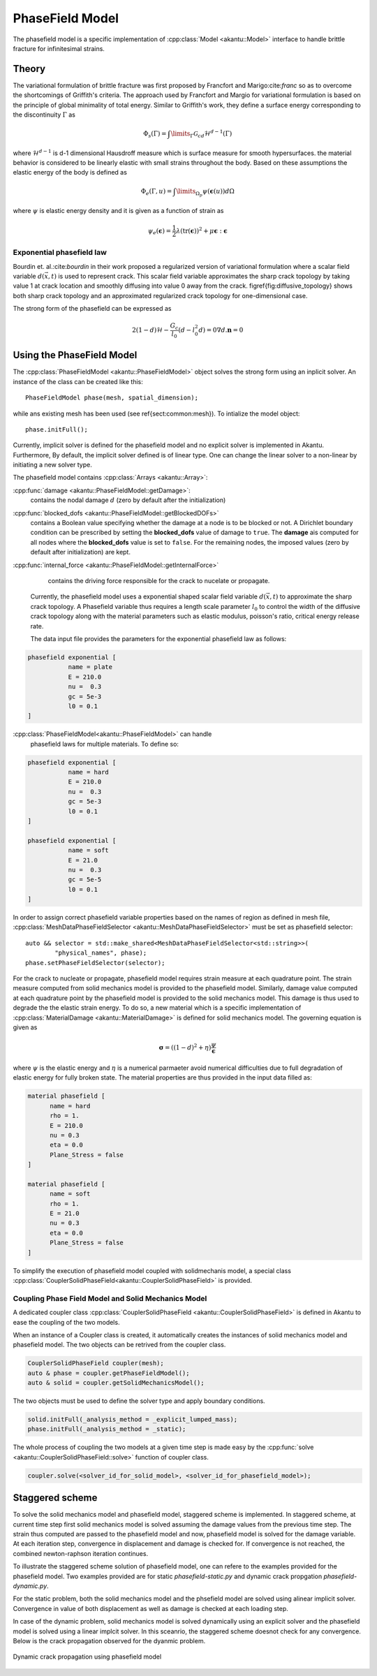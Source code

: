 PhaseField Model
----------------

The phasefield model is a specific implementation of
:cpp:class:`Model <akantu::Model>` interface to handle brittle fracture
for infinitesimal strains.

Theory
``````

The variational formulation of brittle fracture was first proposed by
Francfort and Marigo:cite:`franc` so as to overcome the shortcomings
of Griffith's criteria. The approach used by Francfort and Margio for
variational formulation is based on the principle of global minimality
of total energy. Similar to Griffith's work, they define a surface
energy corresponding to the discontinuity :math:`\Gamma` as


.. math::
   \Phi_{s}(\Gamma) = \int\limits_{\Gamma}\mathcal{G}_cd\mathcal{H}^{d-1}(\Gamma)	

   
where :math:`\mathcal{H}^{d-1}` is d-1 dimensional Hausdroff measure
which is surface measure for smooth hypersurfaces. the material
behavior is considered to be linearly elastic with small strains
throughout the body. Based on these assumptions the elastic energy of
the body is defined as

.. math::
   \Phi_e(\Gamma,u) = \int\limits_{\Omega_{p}}\psi(\boldsymbol{\epsilon}(u))d\Omega

where :math:`\psi` is elastic energy density and it is given as a
function of strain as

.. math::
   \psi_e(\boldsymbol{\epsilon}) = \dfrac{1}{2}\lambda(\text{tr}(\boldsymbol{\epsilon}))^{2}+\mu\boldsymbol{\epsilon}:\boldsymbol{\epsilon}


Exponential phasefield law
''''''''''''''''''''''''''
   
Bourdin et. al.:cite:`bourdin` in their work proposed a regularized
version of variational formulation where a scalar field variable
:math:`d(\vec{x},t)` is used to represent crack. This scalar field
variable approximates the sharp crack topology by taking value 1 at
crack location and smoothly diffusing into value 0 away from the
crack. \figref{fig:diffusive_topology} shows both sharp crack topology
and an approximated regularized crack topology for one-dimensional
case.


The strong form of the phasefield can be expressed as

.. math::
   2(1-d)\mathcal{H} - \dfrac{G_c}{l_0}(d-l_0^2d) = 0
   \nabla d . \boldsymbol n = 0


   
Using the PhaseField Model
``````````````````````````

The :cpp:class:`PhaseFieldModel <akantu::PhaseFieldModel>` object
solves the strong form using an inplicit solver. An instance of the
class can be created like this::

   PhaseFieldModel phase(mesh, spatial_dimension);

while ans existing mesh has been used (see \ref{sect:common:mesh}). To
intialize the model object::

   phase.initFull();

Currently, implicit solver is defined for the phasefield model and no
explicit solver is implemented in Akantu. Furthermore, By default, the
implicit solver defined is of linear type. One can change the linear
solver to a non-linear by initiating a new solver type. 

The phasefield model contains :cpp:class:`Arrays <akantu::Array>`:

:cpp:func:`damage <akantu::PhaseFieldModel::getDamage>`:
     contains the nodal damage :math:`d` (zero by default after the
     initialization)

:cpp:func:`blocked_dofs <akantu::PhaseFieldModel::getBlockedDOFs>`
     contains a Boolean value specifying whether the damage at a node
     is to be blocked or not. A Dirichlet boundary condition can be
     prescribed by setting the **blocked_dofs** value of damage to
     ``true``. The **damage** ais computed for all nodes where the
     **blocked_dofs** value is set to ``false``. For the remaining
     nodes, the imposed values (zero by default after initialization)
     are kept.

:cpp:func:`internal_force <akantu::PhaseFieldModel::getInternalForce>`
     contains the driving force responsible for the crack to nucelate
     or propagate.
   
 Currently, the phasefield model uses a exponential shaped scalar
 field variable :math:`d(\vec{x}, t)` to approximate the sharp crack
 topology. A Phasefield variable thus requires a length scale
 parameter :math:`l_0` to control the width of the diffusive crack
 topology along with the material parameters such as elastic modulus,
 poisson's ratio, critical energy release rate.
 
 The data input file provides the parameters for the exponential
 phasefield law as follows:

.. code-block::
   
   phasefield exponential [
              name = plate
	      E = 210.0 
	      nu =  0.3
	      gc = 5e-3
	      l0 = 0.1
   ]

:cpp:class:`PhaseFieldModel<akantu::PhaseFieldModel>` can handle
 phasefield laws for multiple materials. To define so:
 
.. code-block::
   
   phasefield exponential [
              name = hard
	      E = 210.0
	      nu =  0.3
	      gc = 5e-3
	      l0 = 0.1
   ]

   phasefield exponential [
              name = soft
	      E = 21.0
	      nu =  0.3
	      gc = 5e-5
	      l0 = 0.1
   ]

In order to assign correct phasefield variable properties based on the
names of region as defined in mesh file,
:cpp:class:`MeshDataPhaseFieldSelector
<akantu::MeshDataPhaseFieldSelector>` must be set as phasefield
selector::

  auto && selector = std::make_shared<MeshDataPhaseFieldSelector<std::string>>(
	  "physical_names", phase);
  phase.setPhaseFieldSelector(selector);

For the crack to nucleate or propagate, phasefield model requires
strain measure at each quadrature point. The strain measure computed
from solid mechanics model is provided to the phasefield
model. Similarly, damage value computed at each quadrature point by
the phasefield model is provided to the solid mechanics model. This
damage is thus used to degrade the the elastic strain energy. To do
so, a new material which is a specific implementation of
:cpp:class:`MaterialDamage <akantu::MaterialDamage>` is defined for
solid mechanics model. The governing equation is given as

.. math::
   \boldsymbol \sigma = ((1-d)^2 + \eta)\dfrac{\psi}{\boldsymbol \epsilon}

where :math:`\psi` is the elastic energy and :math:`\eta` is a
numerical parmaeter avoid numerical difficulties due to full
degradation of elastic energy for fully broken state. The material
properties are thus provided in the input data filled as:

.. code-block::

   material phasefield [
	 name = hard
	 rho = 1.
	 E = 210.0
	 nu = 0.3
	 eta = 0.0
	 Plane_Stress = false
   ]

   material phasefield [
	 name = soft
	 rho = 1.
	 E = 21.0
	 nu = 0.3
	 eta = 0.0
	 Plane_Stress = false
   ]



To simplify the execution of phasefield model coupled with
solidmechanis model, a special class
:cpp:class:`CouplerSolidPhaseField<akantu::CouplerSolidPhaseField>` is
provided.

Coupling Phase Field Model and Solid Mechanics Model
''''''''''''''''''''''''''''''''''''''''''''''''''''

A dedicated coupler class :cpp:class:`CouplerSolidPhaseField
<akantu::CouplerSolidPhaseField>` is defined in Akantu to ease the
coupling of the two models.

When an instance of a Coupler class is created, it automatically
creates the instances of solid mechanics model and phasefield
model. The two objects can be retrived from the coupler class.

.. code-block:: c++

   CouplerSolidPhaseField coupler(mesh);
   auto & phase = coupler.getPhaseFieldModel();
   auto & solid = coupler.getSolidMechanicsModel();

The two objects must be used to define the solver type and apply
boundary conditions.

.. code-block:: c++

   solid.initFull(_analysis_method = _explicit_lumped_mass);
   phase.initFull(_analysis_method = _static);

 
The whole process of coupling the two models at a given time step is
made easy by the :cpp:func:`solve <akantu::CouplerSolidPhaseField::solve>`
function of coupler class.

.. code-block:: c++
   
   coupler.solve(<solver_id_for_solid_model>, <solver_id_for_phasefield_model>);


Staggered scheme
````````````````

To solve the solid mechanics model and phasefield model, staggered
scheme is implemented. In staggered scheme, at current time step first
solid mechanics model is solved assuming the damage values from the
previous time step. The strain thus computed are passed to the
phasefield model and now, phasefield model is solved for the damage
variable. At each iteration step, convergence in displacement and
damage is checked for. If convergence is not reached, the combined
newton-raphson iteration continues.

To illustrate the staggered scheme solution of phasefield model, one
can refere to the examples provided for the phasefield model. Two
examples provided are for static `phasefield-static.py` and dynamic
crack propgation `phasefield-dynamic.py`.

For the static problem, both the solid mechanics model and the
phsefield model are solved using alinear implicit solver. Convergence
in value of both displacement as well as damage is checked at each
loading step.

In case of the dynamic problem, solid mechanics model is solved
dynamically using an explicit solver and the phasefield model is
solved using a linear implcit solver. In this sceanrio, the staggered
scheme doesnot check for any convergence. Below is the crack
propagation observed for the dyanmic problem.

.. _fig-phasefieldmodel-dynamic:

.. figure:: figures/phasefield-dynamic.png
   :align: center

   Dynamic crack propagation using phasefield model


..  LocalWords:  phasefield SolidMechanics PhaseField akantu cpp
